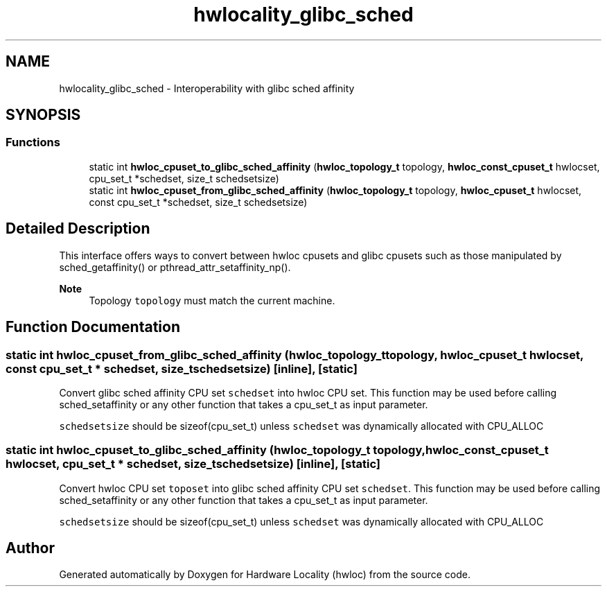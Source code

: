 .TH "hwlocality_glibc_sched" 3 "Wed Dec 14 2022" "Version 2.9.0" "Hardware Locality (hwloc)" \" -*- nroff -*-
.ad l
.nh
.SH NAME
hwlocality_glibc_sched \- Interoperability with glibc sched affinity
.SH SYNOPSIS
.br
.PP
.SS "Functions"

.in +1c
.ti -1c
.RI "static int \fBhwloc_cpuset_to_glibc_sched_affinity\fP (\fBhwloc_topology_t\fP topology, \fBhwloc_const_cpuset_t\fP hwlocset, cpu_set_t *schedset, size_t schedsetsize)"
.br
.ti -1c
.RI "static int \fBhwloc_cpuset_from_glibc_sched_affinity\fP (\fBhwloc_topology_t\fP topology, \fBhwloc_cpuset_t\fP hwlocset, const cpu_set_t *schedset, size_t schedsetsize)"
.br
.in -1c
.SH "Detailed Description"
.PP 
This interface offers ways to convert between hwloc cpusets and glibc cpusets such as those manipulated by sched_getaffinity() or pthread_attr_setaffinity_np()\&.
.PP
\fBNote\fP
.RS 4
Topology \fCtopology\fP must match the current machine\&. 
.RE
.PP

.SH "Function Documentation"
.PP 
.SS "static int hwloc_cpuset_from_glibc_sched_affinity (\fBhwloc_topology_t\fP topology, \fBhwloc_cpuset_t\fP hwlocset, const cpu_set_t * schedset, size_t schedsetsize)\fC [inline]\fP, \fC [static]\fP"

.PP
Convert glibc sched affinity CPU set \fCschedset\fP into hwloc CPU set\&. This function may be used before calling sched_setaffinity or any other function that takes a cpu_set_t as input parameter\&.
.PP
\fCschedsetsize\fP should be sizeof(cpu_set_t) unless \fCschedset\fP was dynamically allocated with CPU_ALLOC 
.SS "static int hwloc_cpuset_to_glibc_sched_affinity (\fBhwloc_topology_t\fP topology, \fBhwloc_const_cpuset_t\fP hwlocset, cpu_set_t * schedset, size_t schedsetsize)\fC [inline]\fP, \fC [static]\fP"

.PP
Convert hwloc CPU set \fCtoposet\fP into glibc sched affinity CPU set \fCschedset\fP\&. This function may be used before calling sched_setaffinity or any other function that takes a cpu_set_t as input parameter\&.
.PP
\fCschedsetsize\fP should be sizeof(cpu_set_t) unless \fCschedset\fP was dynamically allocated with CPU_ALLOC 
.SH "Author"
.PP 
Generated automatically by Doxygen for Hardware Locality (hwloc) from the source code\&.
